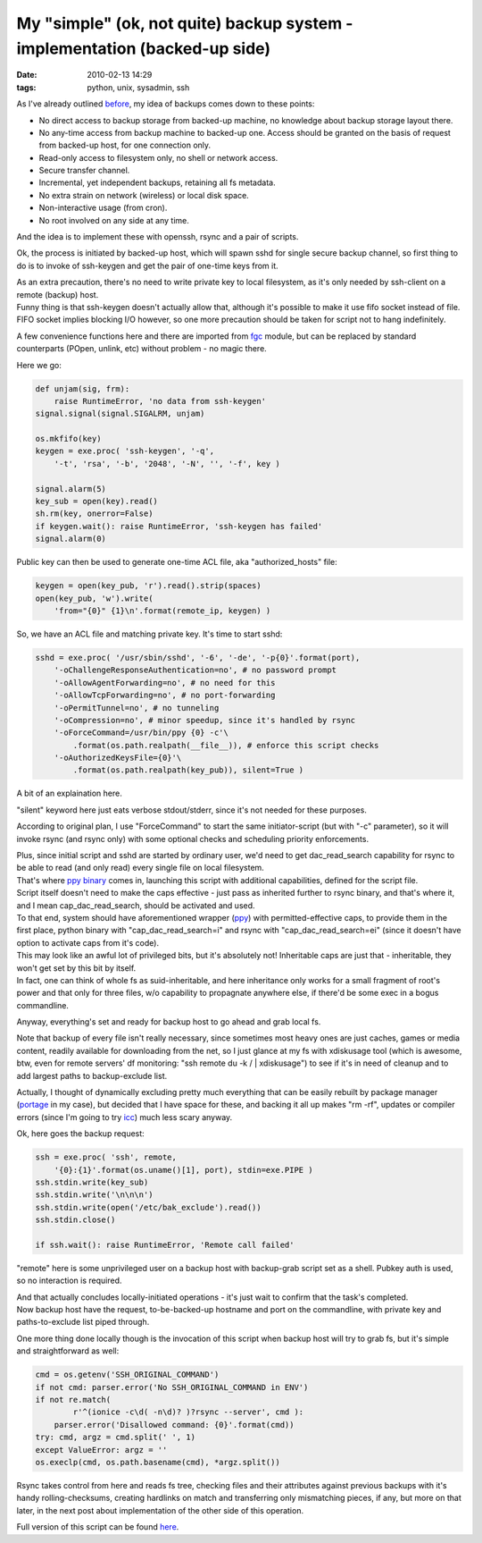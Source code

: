 My "simple" (ok, not quite) backup system - implementation (backed-up side)
###########################################################################

:date: 2010-02-13 14:29
:tags: python, unix, sysadmin, ssh


As I've already outlined `before
<http://blog.fraggod.net/2010/2/My-simple-ok-not-quite-backup-system>`_, my idea
of backups comes down to these points:

- No direct access to backup storage from backed-up machine, no knowledge about
  backup storage layout there.

- No any-time access from backup machine to backed-up one. Access should be
  granted on the basis of request from backed-up host, for one connection only.

- Read-only access to filesystem only, no shell or network access.

- Secure transfer channel.

- Incremental, yet independent backups, retaining all fs metadata.

- No extra strain on network (wireless) or local disk space.

- Non-interactive usage (from cron).

- No root involved on any side at any time.

And the idea is to implement these with openssh, rsync and a pair of scripts.

Ok, the process is initiated by backed-up host, which will spawn sshd for single
secure backup channel, so first thing to do is to invoke of ssh-keygen and get
the pair of one-time keys from it.

| As an extra precaution, there's no need to write private key to local
  filesystem, as it's only needed by ssh-client on a remote (backup) host.
| Funny thing is that ssh-keygen doesn't actually allow that, although it's
  possible to make it use fifo socket instead of file.
| FIFO socket implies blocking I/O however, so one more precaution should be
  taken for script not to hang indefinitely.

A few convenience functions here and there are imported from `fgc
<http://fraggod.net/svc/git/fgc/>`_ module, but can be replaced by standard
counterparts (POpen, unlink, etc) without problem - no magic there.

Here we go:

.. code-block:: python

    def unjam(sig, frm):
        raise RuntimeError, 'no data from ssh-keygen'
    signal.signal(signal.SIGALRM, unjam)

    os.mkfifo(key)
    keygen = exe.proc( 'ssh-keygen', '-q',
        '-t', 'rsa', '-b', '2048', '-N', '', '-f', key )

    signal.alarm(5)
    key_sub = open(key).read()
    sh.rm(key, onerror=False)
    if keygen.wait(): raise RuntimeError, 'ssh-keygen has failed'
    signal.alarm(0)

Public key can then be used to generate one-time ACL file, aka
"authorized_hosts" file:

.. code-block:: python

    keygen = open(key_pub, 'r').read().strip(spaces)
    open(key_pub, 'w').write(
        'from="{0}" {1}\n'.format(remote_ip, keygen) )

So, we have an ACL file and matching private key. It's time to start sshd:

.. code-block:: python

    sshd = exe.proc( '/usr/sbin/sshd', '-6', '-de', '-p{0}'.format(port),
        '-oChallengeResponseAuthentication=no', # no password prompt
        '-oAllowAgentForwarding=no', # no need for this
        '-oAllowTcpForwarding=no', # no port-forwarding
        '-oPermitTunnel=no', # no tunneling
        '-oCompression=no', # minor speedup, since it's handled by rsync
        '-oForceCommand=/usr/bin/ppy {0} -c'\
            .format(os.path.realpath(__file__)), # enforce this script checks
        '-oAuthorizedKeysFile={0}'\
            .format(os.path.realpath(key_pub)), silent=True )

A bit of an explaination here.

"silent" keyword here just eats verbose stdout/stderr, since it's not needed for
these purposes.

According to original plan, I use "ForceCommand" to start the same
initiator-script (but with "-c" parameter), so it will invoke rsync (and rsync
only) with some optional checks and scheduling priority enforcements.

| Plus, since initial script and sshd are started by ordinary user, we'd need to
  get dac_read_search capability for rsync to be able to read (and only read)
  every single file on local filesystem.
| That's where `ppy binary <http://fraggod.net/prj/ppy/>`_ comes in, launching
  this script with additional capabilities, defined for the script file.
| Script itself doesn't need to make the caps effective - just pass as inherited
  further to rsync binary, and that's where it, and I mean
  cap_dac_read_search, should be activated and used.

| To that end, system should have aforementioned wrapper (`ppy
  <http://fraggod.net/prj/ppy/>`_) with permitted-effective caps, to provide
  them in the first place, python binary with "cap_dac_read_search=i" and
  rsync with "cap_dac_read_search=ei" (since it doesn't have option to
  activate caps from it's code).
| This may look like an awful lot of privileged bits, but it's absolutely not!
  Inheritable caps are just that - inheritable, they won't get set by this bit
  by itself.
| In fact, one can think of whole fs as suid-inheritable, and here inheritance
  only works for a small fragment of root's power and that only for three files,
  w/o capability to propagnate anywhere else, if there'd be some exec in a bogus
  commandline.

Anyway, everything's set and ready for backup host to go ahead and grab local
fs.

Note that backup of every file isn't really necessary, since sometimes most
heavy ones are just caches, games or media content, readily available for
downloading from the net, so I just glance at my fs with xdiskusage tool (which
is awesome, btw, even for remote servers' df monitoring: "ssh remote du -k / \|
xdiskusage") to see if it's in need of cleanup and to add largest paths to
backup-exclude list.

Actually, I thought of dynamically excluding pretty much everything that can be
easily rebuilt by package manager (`portage
<http://www.gentoo.org/proj/en/portage/index.xml>`_ in my case), but decided
that I have space for these, and backing it all up makes "rm -rf", updates or
compiler errors (since I'm going to try `icc
<http://www.intel.com/software/products/compilers/clin/>`_) much less scary
anyway.

Ok, here goes the backup request:

.. code-block:: python

    ssh = exe.proc( 'ssh', remote,
        '{0}:{1}'.format(os.uname()[1], port), stdin=exe.PIPE )
    ssh.stdin.write(key_sub)
    ssh.stdin.write('\n\n\n')
    ssh.stdin.write(open('/etc/bak_exclude').read())
    ssh.stdin.close()

    if ssh.wait(): raise RuntimeError, 'Remote call failed'

"remote" here is some unprivileged user on a backup host with backup-grab script
set as a shell. Pubkey auth is used, so no interaction is required.

| And that actually concludes locally-initiated operations - it's just wait to
  confirm that the task's completed.
| Now backup host have the request, to-be-backed-up hostname and port on the
  commandline, with private key and paths-to-exclude list piped through.

One more thing done locally though is the invocation of this script when backup
host will try to grab fs, but it's simple and straightforward as well:

.. code-block:: python

    cmd = os.getenv('SSH_ORIGINAL_COMMAND')
    if not cmd: parser.error('No SSH_ORIGINAL_COMMAND in ENV')
    if not re.match(
            r'^(ionice -c\d( -n\d)? )?rsync --server', cmd ):
        parser.error('Disallowed command: {0}'.format(cmd))
    try: cmd, argz = cmd.split(' ', 1)
    except ValueError: argz = ''
    os.execlp(cmd, os.path.basename(cmd), *argz.split())

Rsync takes control from here and reads fs tree, checking files and their
attributes against previous backups with it's handy rolling-checksums, creating
hardlinks on match and transferring only mismatching pieces, if any, but more on
that later, in the next post about implementation of the other side of this
operation.

Full version of this script can be found `here
<http://fraggod.net/oss/bin_scrz/fs_backup.py>`_.
